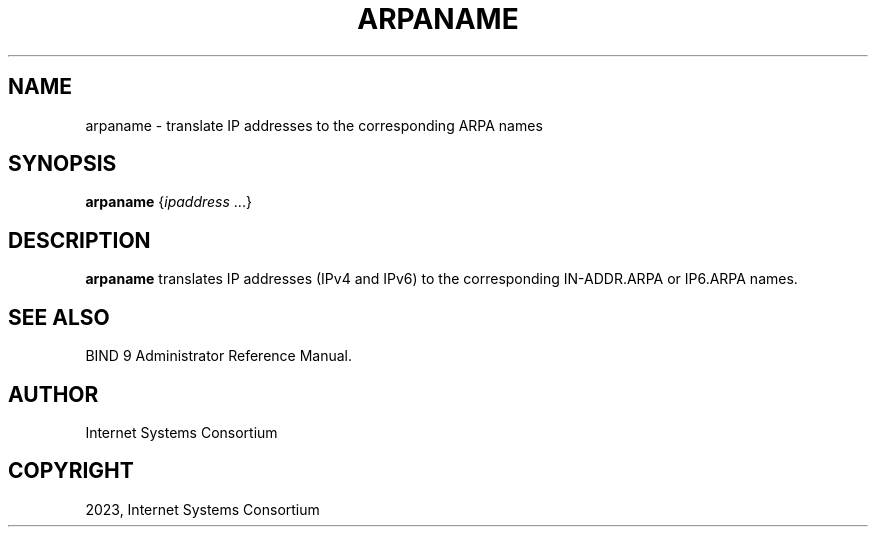 .\" Man page generated from reStructuredText.
.
.
.nr rst2man-indent-level 0
.
.de1 rstReportMargin
\\$1 \\n[an-margin]
level \\n[rst2man-indent-level]
level margin: \\n[rst2man-indent\\n[rst2man-indent-level]]
-
\\n[rst2man-indent0]
\\n[rst2man-indent1]
\\n[rst2man-indent2]
..
.de1 INDENT
.\" .rstReportMargin pre:
. RS \\$1
. nr rst2man-indent\\n[rst2man-indent-level] \\n[an-margin]
. nr rst2man-indent-level +1
.\" .rstReportMargin post:
..
.de UNINDENT
. RE
.\" indent \\n[an-margin]
.\" old: \\n[rst2man-indent\\n[rst2man-indent-level]]
.nr rst2man-indent-level -1
.\" new: \\n[rst2man-indent\\n[rst2man-indent-level]]
.in \\n[rst2man-indent\\n[rst2man-indent-level]]u
..
.TH "ARPANAME" "1" "2023-07-06" "9.18.17" "BIND 9"
.SH NAME
arpaname \- translate IP addresses to the corresponding ARPA names
.SH SYNOPSIS
.sp
\fBarpaname\fP {\fIipaddress\fP ...}
.SH DESCRIPTION
.sp
\fBarpaname\fP translates IP addresses (IPv4 and IPv6) to the
corresponding IN\-ADDR.ARPA or IP6.ARPA names.
.SH SEE ALSO
.sp
BIND 9 Administrator Reference Manual.
.SH AUTHOR
Internet Systems Consortium
.SH COPYRIGHT
2023, Internet Systems Consortium
.\" Generated by docutils manpage writer.
.
